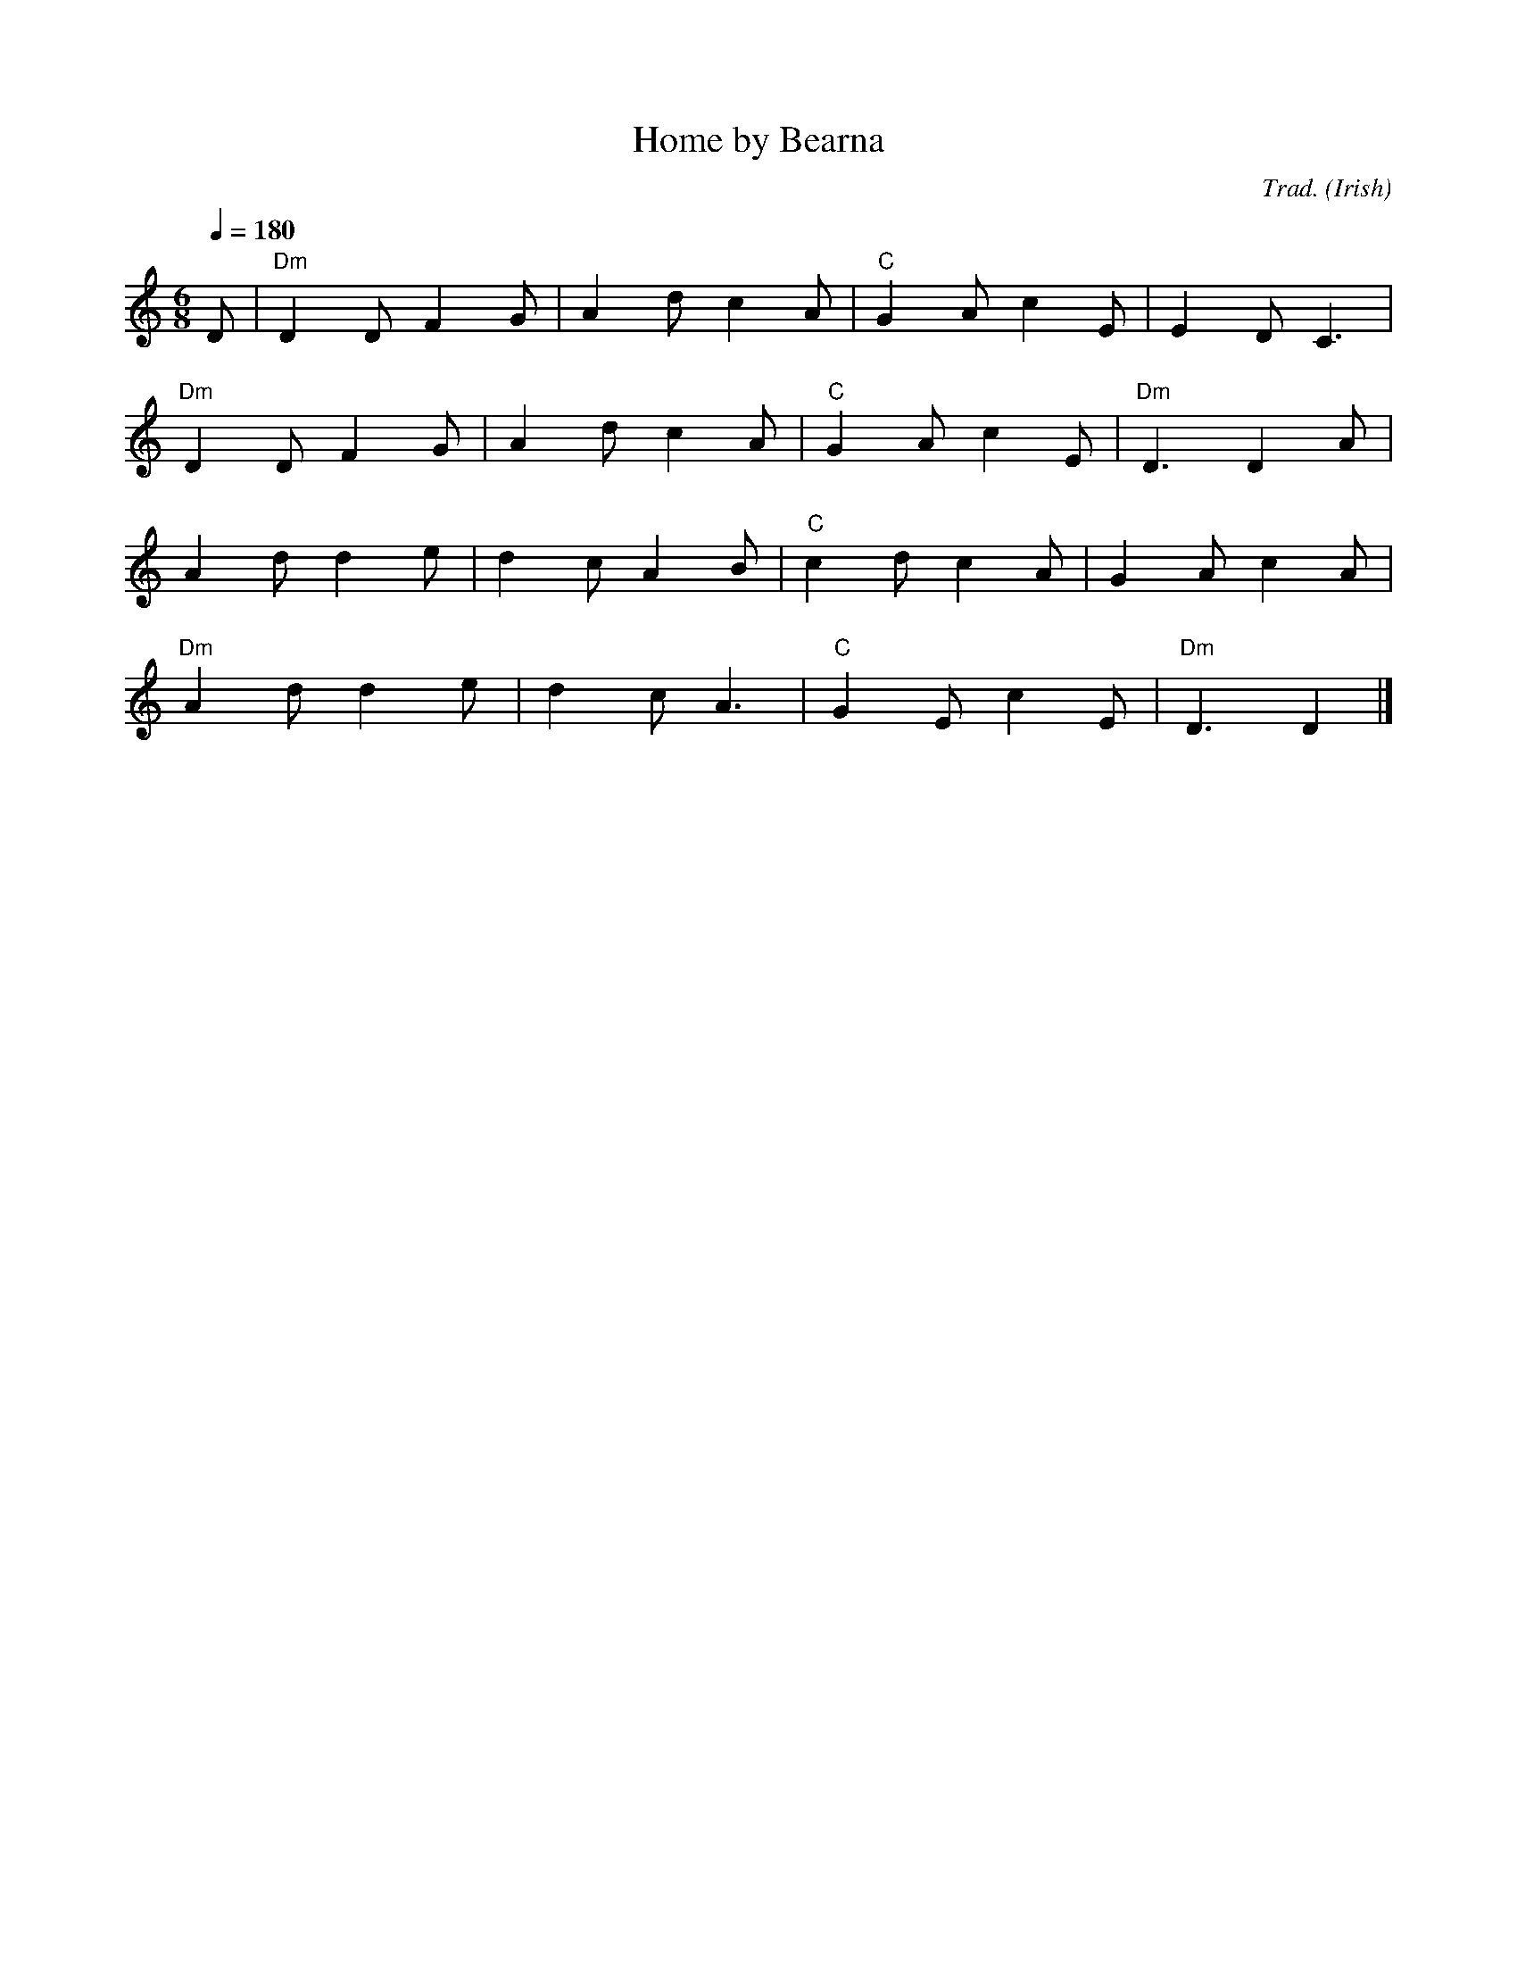 X: 1
T:Home by Bearna
M:6/8
L:1/8
Q:1/4=180
C:Trad.
O:Irish
A:Kerry
D:Christy Moore - "Whatever tickles your fancy"
K:Ddor
D|"Dm"D2DF2G|A2dc2A|"C"G2Ac2E|E2DC3|
  "Dm"D2DF2G|A2dc2A|"C"G2Ac2E|"Dm"D3D2A|
  A2dd2e|d2cA2B|"C"c2dc2A|G2Ac2A|
  "Dm"A2dd2e|d2cA3|"C"G2Ec2E|"Dm"D3D2|]
